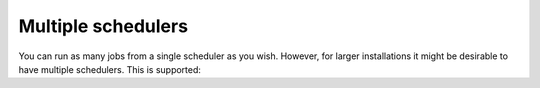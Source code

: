 Multiple schedulers
###################

You can run as many jobs from a single scheduler as you wish.
However, for larger installations it might be desirable to have multiple schedulers.
This is supported:

.. code-block:: python
    import time
    import schedule

    def fooJob():
        print("Foo")

    def barJob():
        print("Bar")

    # Create a new scheduler
    scheduler1 = schedule.Scheduler()

    # Add jobs to the created scheduler
    scheduler1.every().hour.do(fooJob)
    scheduler1.every().hour.do(barJob)

    # Create as many schedulers as you need
    scheduler2 = schedule.Scheduler()
    scheduler2.every().second.do(fooJob)
    scheduler2.every().second.do(barJob)

    while True:
        # run_pending needs to be called on every scheduler
        scheduler1.run_pending()
        scheduler2.run_pending()
        time.sleep(1)
